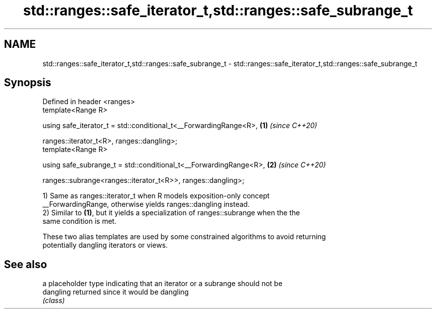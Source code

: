 .TH std::ranges::safe_iterator_t,std::ranges::safe_subrange_t 3 "2019.08.27" "http://cppreference.com" "C++ Standard Libary"
.SH NAME
std::ranges::safe_iterator_t,std::ranges::safe_subrange_t \- std::ranges::safe_iterator_t,std::ranges::safe_subrange_t

.SH Synopsis
   Defined in header <ranges>
   template<Range R>

   using safe_iterator_t = std::conditional_t<__ForwardingRange<R>, \fB(1)\fP \fI(since C++20)\fP

   ranges::iterator_t<R>, ranges::dangling>;
   template<Range R>

   using safe_subrange_t = std::conditional_t<__ForwardingRange<R>, \fB(2)\fP \fI(since C++20)\fP

   ranges::subrange<ranges::iterator_t<R>>, ranges::dangling>;

   1) Same as ranges::iterator_t when R models exposition-only concept
   __ForwardingRange, otherwise yields ranges::dangling instead.
   2) Similar to \fB(1)\fP, but it yields a specialization of ranges::subrange when the the
   same condition is met.

   These two alias templates are used by some constrained algorithms to avoid returning
   potentially dangling iterators or views.

.SH See also

            a placeholder type indicating that an iterator or a subrange should not be
   dangling returned since it would be dangling
            \fI(class)\fP
